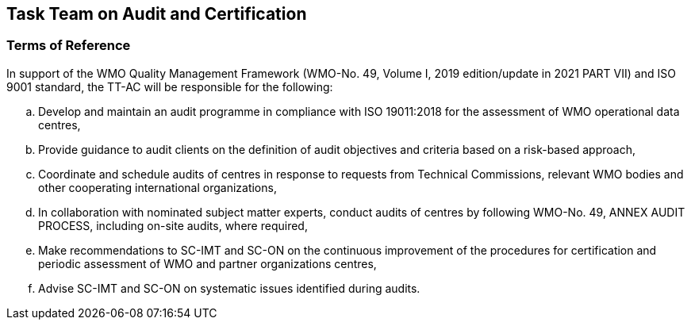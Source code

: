== Task Team on Audit and Certification

=== Terms of Reference 
In support of the WMO Quality Management Framework (WMO-No. 49, Volume I, 2019 edition/update in 2021 PART VII) and ISO 9001 standard, the TT-AC will be responsible for the following:
[loweralpha]
. Develop and maintain an audit programme in compliance with ISO 19011:2018 for the assessment of WMO operational data centres,
. Provide guidance to audit clients on the definition of audit objectives and criteria based on a risk-based approach,
. Coordinate and schedule audits of centres in response to requests from Technical Commissions, relevant WMO bodies and other cooperating international organizations,
. In collaboration with nominated subject matter experts, conduct audits of centres by following WMO-No. 49, ANNEX AUDIT PROCESS, including on-site audits, where required,
. Make recommendations to SC-IMT and SC-ON on the continuous improvement of the procedures for certification and periodic assessment of WMO and partner organizations centres,
. Advise SC-IMT and SC-ON on systematic issues identified during audits.
